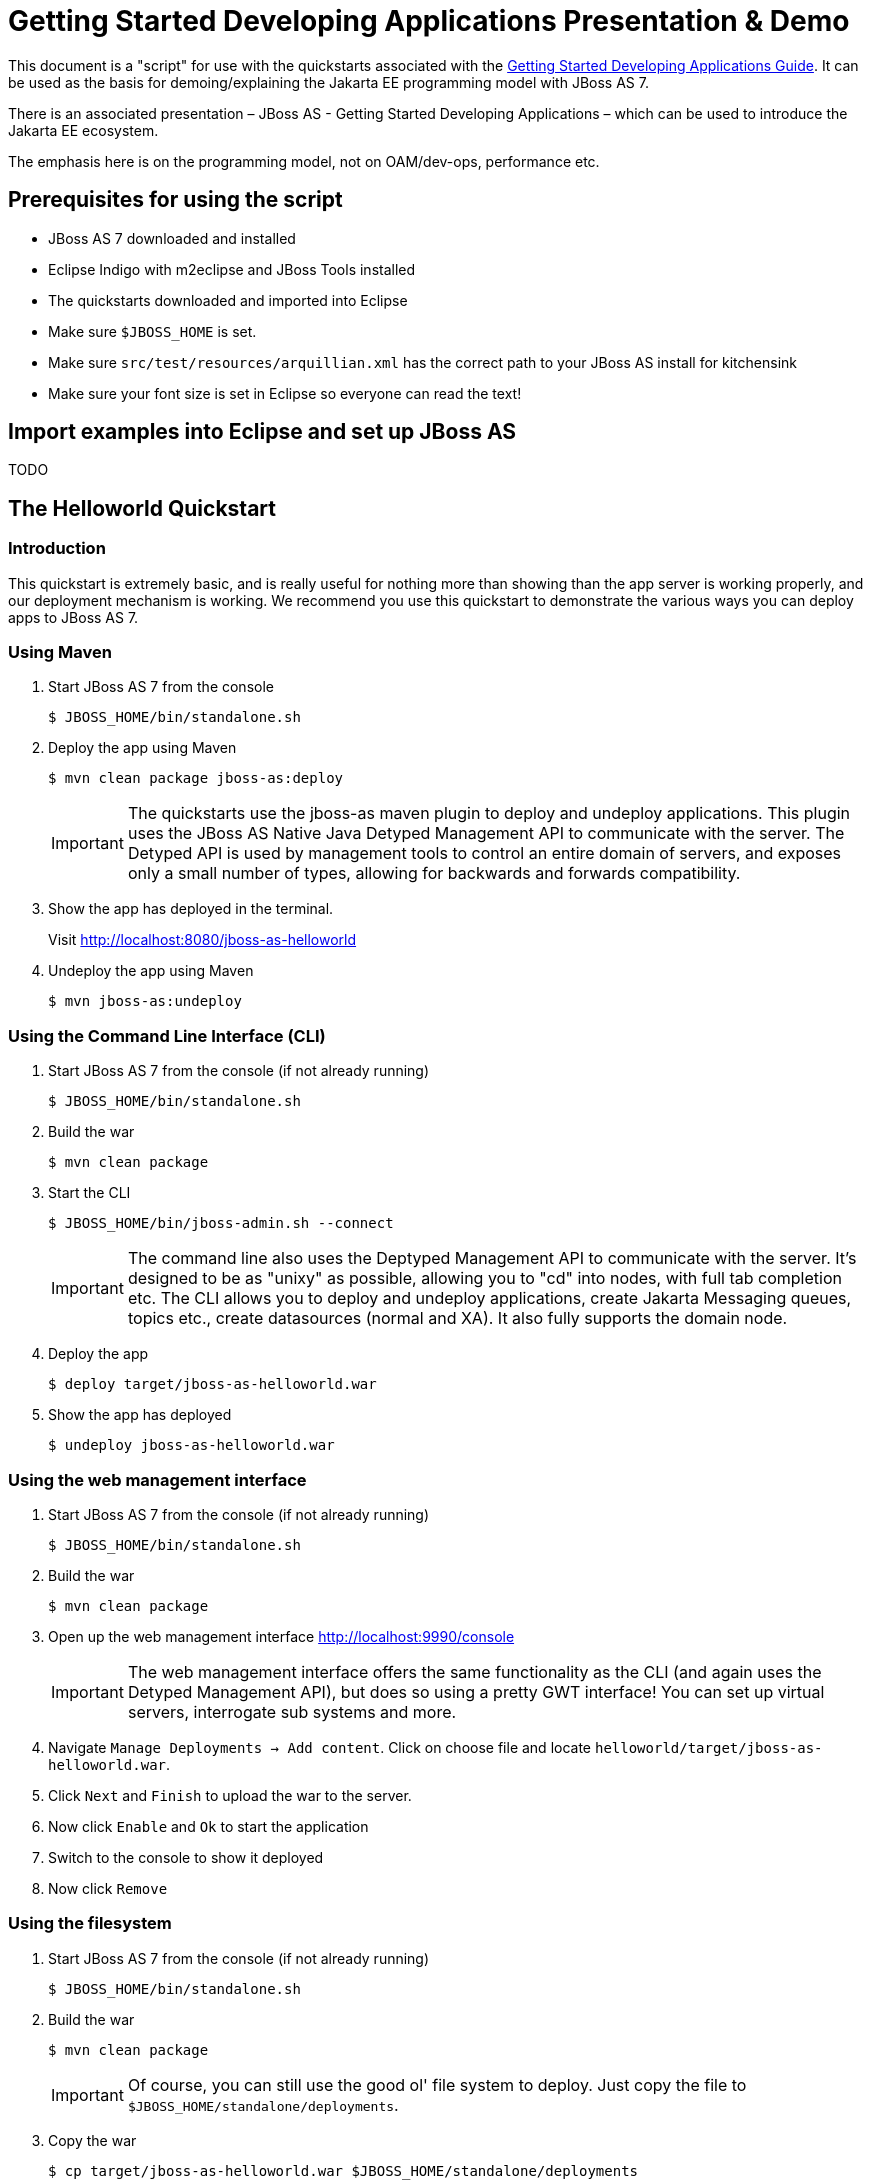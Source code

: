 [[Getting_Started_Developing_Applications_Presentation_Demo]]
= Getting Started Developing Applications Presentation & Demo

ifdef::env-github[]
:tip-caption: :bulb:
:note-caption: :information_source:
:important-caption: :heavy_exclamation_mark:
:caution-caption: :fire:
:warning-caption: :warning:
endif::[]

This document is a "script" for use with the quickstarts associated with
the link:Getting_Started_Developing_Applications_Guide.html[Getting
Started Developing Applications Guide]. It can be used as the basis for
demoing/explaining the Jakarta EE programming model with JBoss AS 7.

There is an associated presentation – JBoss AS - Getting Started
Developing Applications – which can be used to introduce the Jakarta EE
ecosystem.

The emphasis here is on the programming model, not on OAM/dev-ops,
performance etc.

[[prerequisites-for-using-the-script]]
== Prerequisites for using the script

* JBoss AS 7 downloaded and installed
* Eclipse Indigo with m2eclipse and JBoss Tools installed
* The quickstarts downloaded and imported into Eclipse
* Make sure `$JBOSS_HOME` is set.
* Make sure `src/test/resources/arquillian.xml` has the correct path to
your JBoss AS install for kitchensink
* Make sure your font size is set in Eclipse so everyone can read the
text!

[[import-examples-into-eclipse-and-set-up-jboss-as]]
== Import examples into Eclipse and set up JBoss AS

TODO

[[the-helloworld-quickstart]]
== The Helloworld Quickstart

[[introduction-1]]
=== Introduction

This quickstart is extremely basic, and is really useful for nothing
more than showing than the app server is working properly, and our
deployment mechanism is working. We recommend you use this quickstart to
demonstrate the various ways you can deploy apps to JBoss AS 7.

[[using-maven]]
=== Using Maven

. Start JBoss AS 7 from the console
+
[source,options="nowrap"]
----
$ JBOSS_HOME/bin/standalone.sh
----

. Deploy the app using Maven
+
[source,options="nowrap"]
----
$ mvn clean package jboss-as:deploy
----
+
[IMPORTANT]
====
The quickstarts use the jboss-as maven plugin to deploy and undeploy
applications. This plugin uses the JBoss AS Native Java Detyped
Management API to communicate with the server. The Detyped API is used
by management tools to control an entire domain of servers, and exposes
only a small number of types, allowing for backwards and forwards
compatibility.
====

. Show the app has deployed in the terminal.
+
Visit http://localhost:8080/jboss-as-helloworld

. Undeploy the app using Maven
+
[source,options="nowrap"]
----
$ mvn jboss-as:undeploy
----

[[using-the-command-line-interface-cli]]
=== Using the Command Line Interface (CLI)

.  Start JBoss AS 7 from the console (if not already running)
+
[source,options="nowrap"]
----
$ JBOSS_HOME/bin/standalone.sh
----

. Build the war
+
[source,options="nowrap"]
----
$ mvn clean package
----

. Start the CLI
+
[source,options="nowrap"]
----
$ JBOSS_HOME/bin/jboss-admin.sh --connect
----
+
[IMPORTANT]
+
The command line also uses the Deptyped Management API to communicate
with the server. It's designed to be as "unixy" as possible, allowing
you to "cd" into nodes, with full tab completion etc. The CLI allows you
to deploy and undeploy applications, create Jakarta Messaging queues, topics etc.,
create datasources (normal and XA). It also fully supports the domain
node.

. Deploy the app
+
[source,options="nowrap"]
----
$ deploy target/jboss-as-helloworld.war
----

. Show the app has deployed
+
[source,java,options="nowrap"]
----
$ undeploy jboss-as-helloworld.war
----

[[using-the-web-management-interface]]
=== Using the web management interface

.  Start JBoss AS 7 from the console (if not already running)
+
[source,options="nowrap"]
----
$ JBOSS_HOME/bin/standalone.sh
----

. Build the war
+
[source,options="nowrap"]
----
$ mvn clean package
----

. Open up the web management interface http://localhost:9990/console
+
[IMPORTANT]
====
The web management interface offers the same functionality as the CLI
(and again uses the Detyped Management API), but does so using a pretty
GWT interface! You can set up virtual servers, interrogate sub systems
and more.
====

. Navigate `Manage Deployments -> Add content`. Click on choose file and
locate `helloworld/target/jboss-as-helloworld.war`.

. Click `Next` and `Finish` to upload the war to the server.

. Now click `Enable` and `Ok` to start the application

. Switch to the console to show it deployed

. Now click `Remove`

[[using-the-filesystem]]
=== Using the filesystem

.  Start JBoss AS 7 from the console (if not already running)
+
[source,options="nowrap"]
----
$ JBOSS_HOME/bin/standalone.sh
----

. Build the war
+
[source,options="nowrap"]
----
$ mvn clean package
----
+
[IMPORTANT]
====
Of course, you can still use the good ol' file system to deploy. Just
copy the file to `$JBOSS_HOME/standalone/deployments`.
====

. Copy the war
+
[source,options="nowrap"]
----
$ cp target/jboss-as-helloworld.war $JBOSS_HOME/standalone/deployments
----

. Show the war deployed
+
[IMPORTANT]
====
The filesystem deployment uses marker files to indicate the status of a
deployment. As this deployment succeeded we get a
`$JBOSS_HOME/standalone/deployments/jboss-as-helloworld.war.deployed`
file. If the deployment failed, you would get a `.failed` file etc.
====

. Undeploy the war
+
[source,options="nowrap"]
----
rm $JBOSS_HOME/standalone/deployments/jboss-as-helloworld.war.deployed
----

. Show the deployment stopping!

. Start and stop the app server, show that the deployment really is gone!
+
[IMPORTANT]
====
This gives you much more precise control over deployments than before
====

[[using-eclipse]]
=== Using Eclipse

. Add a JBoss AS server
.. Bring up the Server view
..  Right click in it, and choose `New -> Server`
.  Choose JBoss AS 7.0 and hit Next
..  Locate the server on your disc
..  Hit Finish
.  Start JBoss AS in Eclipse
..  Select the server
..  Click the Run button
..  Deploy the app
.  right click on the app, choose `Run As -> Run On Server`
..  Select the AS 7 instance you want to use
..  Hit finish
.  Load the app at http://localhost:8080/jboss-as-helloworld

[[digging-into-the-app]]
=== Digging into the app

.  Open up the helloworld quickstart in Eclipse, and open up
`src/main/webapp`.
.  Point out that we don't require a `web.xml` anymore!
.  Show `beans.xml` and explain it's a marker file used to JBoss AS to
enable CDI (open it, show that it is empty)
.  Show `index.html`, and explain it is just used to kick the user into
the app (open it, show the meta-refresh)
.  Open up the `pom.xm` - and emphasise that it's pretty simple.
..  There is no parent pom, everything for the build is *here*
..  Show that we are enabling the JBoss Maven repo - explain you can do
this in your POM or in system wide ( `settings.xml`)
..  Show the `dependencyManagement` section. Here we import the JBoss AS
7 Web Profile API. Explain that this gives you all the versions for all
of the JBoss AS 7 APIs that are in the web profile. Explain we could
also depend on this directly, which would give us the whole set of APIs,
but that here we've decided to go for slightly tighter control and
specify each dependency ourselves
..  Show the import for CDI, JSR-250 and Servlet API. Show that these
are all provided - we are depending on build in server implementations,
not packaging this stuff!
..  Show the plugin sections - nothing that exciting here, the war
plugin is out of date and requires you to provide `web.xml` icon:smile-o[role="yellow"]
, configure the JBoss AS Maven Plugin, set the Java version to 6.
.  Open up `src/main/java` and open up the `HelloWorldServlet`.
..  Point out the `@WebServlet` - explain this one annotation removes
about 8 lines of XML - no need to separately map a path either. This is
much more refactor safe
..  Show that we can inject services into a Servlet
..  Show that we use the service (line 41) +
#Cmd-click on `HelloService`
..  This is a CDI bean - very simple, no annotations required!
..  Explain injection
...  Probably used to string based bean resolution
...  This is typesafe (refactor safe, take advantage of the compiler and
the IDE - we just saw that!)
...  When CDI needs to inject something, the first thing it looks at is
the type - and if the type of the injection point is assignable from a
bean, CDI will inject that bean

[[the-numberguess-quickstart]]
== The numberguess quickstart

[[introduction-2]]
=== Introduction

This quickstart adds in a "complete" view layer into the mix. Jakarta EE
ships with a Jakarta Server Faces. Jakarta Server Faces is a server side rendering, component orientated
framework, where you write markup using an HTML like language, adding in
dynamic behavior by binding components to beans in the back end. The
quickstart also makes more use of CDI to wire the application together.

[[run-the-app]]
=== Run the app

.  Start JBoss AS in Eclipse
.  Deploy it using Eclipse - just right click on the app, choose
`Run As -> Run On Server`
.  Select the AS 7 instance you want to use
.  Hit finish
.  Load the app at http://localhost:8080/jboss-as-numberguess
.  Make a few guesses

[[deployment-descriptors-srcmainwebappweb-inf]]
=== Deployment descriptors src/main/webapp/WEB-INF

Emphasize the lack of them!

No need to open any of them, just point them out

.  `web.xml` - don't need it!
.  `beans.xml` - as before, marker file
.  `faces-config.xml` - nice feature from AS7 - we can just put
`faces-config.xml` into the WEB-INF and it enables Jakarta Server Faces (inspiration from
CDI)
.  `pom.xml` we saw this before, this time it's the same but adds in
Jakarta Server Faces API

[[views]]
=== Views

.  `index.html` - same as before, just kicks us into the app
.  `home.xhtml`
..  Lines 19 - 25 – these are messages output depending on state of
beans (minimise coupling between controller and view layer by
interrogating state, not pushing)
.  Line 20 – output any messages pushed out by the controller
.  Line 39 - 42 – the input field is bound to the guess field on the
game bean. We validate the input by calling a method on the game bean.
.  Line 43 - 45 – the command button is used to submit the form, and
calls a method on the game bean
.  Line 48, 49, The reset button again calls a method on the game bean

[[beans]]
=== Beans

.  `Game.java` – this is the main controller for the game. App has no
persistence etc.
..  `@Named` – As we discussed CDI is typesafe, (beans are injected by
type) but sometimes need to access in a non-typesafe fashion. @Named
exposes the Bean in EL - and allows us to access it from Jakarta Server Faces
..  `@SessionScoped` – really simple app, we keep the game data in the
session - to play two concurrent games, need two sessions. This is not a
limitation of CDI, but simply keeps this demo very simple. CDI will
create a bean instance the first time the game bean is accessed, and
then always load that for you
..  `@Inject maxNumber` – here we inject the maximum number we can
guess. This allows us to externalize the config of the game
..  `@Inject rnadomNumber` – here we inject the random number we need to
guess. Two things to discuss here
..  Instance - normally we can inject the object itself, but sometimes
it's useful to inject a "provider" of the object (in this case so that
we can get a new random number when the game is reset!). Instance allows
us to `get()` a new instance when needed
..  Qualifiers - now we have two types of Integer (CDI auto-boxes types
when doing injection) so we need to disambiguate. Explain qualifiers and
development time approach to disambiguation. You will want to open up
`@MaxNumber` and `@Random` here.
..  `@PostConstruct` – here is our reset method - we also call it on
startup to set up initial values. Show use of `Instance.get()`.
.  `Generator.java` This bean acts as our random number generator.
.  `@ApplicationScoped` explain about other scopes available in CDI +
extensibility.
..  `next()` Explain about producers being useful for determining bean
instance at runtime
..  `getMaxNumber()` Explain about producers allowing for loose coupling

[[the-login-quickstart]]
== The login quickstart

[[introduction-3]]
=== Introduction

The login quickstart builds on the knowledge of CDI and Jakarta Server Faces we have got
from numberguess. New stuff we will learn about is how to use Jakarta Persistence to
store data in a database, how to use Jakarta Transactions to control transactions, and
how to use Jakarta Enterprise Beans for declarative TX control.

[[run-the-app-1]]
=== Run the app

.  Start JBoss AS in Eclipse
.  Deploy it using Eclipse - just right click on the app, choose
`Run As -> Run On Server`
.  Select the AS 7 instance you want to use
.  Hit finish
.  Load the app at http://localhost:8080/jboss-as-login
.  Login as admin/admin
.  Create a new user

[[deployment-descriptors]]
=== Deployment Descriptors

.  Show that we have the same ones we are used in `src/main/webapp` –
`beans.xml`, `faces-config.xml`
.  We have a couple of new ones in `src/main/resources`
..  `persistence.xml`. Not too exciting. We are using a datasource that
AS7 ships with. It's backed by the H2 database and is purely a sample
datasource to use in sample applications. We also tell Hibernate to
auto-create tables - as you always have.
..  `import.sql` Again, the same old thing you are used to in Hibernate
- auto-import data when the app starts.
.  `pom.xml` is the same again, but just adds in dependencies for Jakarta Persistence,
Jakarta Transactions and Jakarta Enterprise Beans

[[views-1]]
=== Views

.  `template.xhtml` One of the updates added to Jakarta Server Faces was templating
ability. We take advantage of that in this app, as we have multiple
views
..  Actually nothing too major here, we define the app "title" and we
could easily define a common footer etc. (we can see this done in the
kitchensink app)
..  The `ui:insert` command inserts the actual content from the
templated page. +
# `home.xhtml`
..  Uses the template
..  Has some input fields for the login form, button to login and
logout, link to add users.
..  Binds fields to credentials bean}}
..  Buttons link to login bean which is the controller
.  `users.xhtml`
..  Uses the template
..  Displays all users using a table
..  Has a form with input fields to add users.
..  Binds fields to the newUser bean
..  Methods call on userManager bean

[[beans-1]]
=== Beans

.  `Credentials.java` Backing bean for the login form field, pretty
trivial. It's request scoped (natural for a login field) and named so we
can get it from Jakarta Server Faces.
.  `Login.java`
..  Is session scoped (a user is logged in for the length of their
session or until they log out}}
..  Is accessible from EL
..  Injects the current credentials
..  Uses the userManager service to load the user, and sends any
messages to Jakarta Server Faces as needed
..  Uses a producer method to expose the @LoggedIn user (producer
methods used as we don't know which user at development time)
.  `User.java` Is a pretty straightforward Jakarta Persistence entity. Mapped with
`@Entity`, has an natural id.
.  `UserManager.java` This is an interface, and by default we use the
ManagedBean version, which requires manual TX control
.  `ManagedBeanUserManager.java` - accessible from EL, request scoped.
..  Injects a logger (we'll see how that is produced in a minute)
..  Injects the entity manager (again, just a min)
..  Inject the UserTransaction (this is provided by CDI)
..  `getUsers()` standard Jakarta Persistence-QL that we know and love - but lots of
ugly TX handling code.
..  Same for `addUser()` and `findUser()` methods - very simple Jakarta Persistence
but...
..  Got a couple of producer methods.
...  `getUsers()` is obvious - loads all the users in the database. No
ambiguity - CDI takes into account generic types when injecting. Also
note that CDI names respect JavaBean naming conventions
...  `getNewUser()` is used to bind the new user form to from the view
layer - very nice as it decreases coupling - we could completely change
the wiring on the server side (different approach to creating the
newUser bean) and no need to change the view layer.
.  `EJBUserManager.java`
..  It's an alternative – explain alternatives, and that they allow
selection of beans at deployment time
..  Much simple now we have declarative TX control.
..  Start to see how we can introduce Jakarta Enterprise Beans to get useful enterprise
services such as declarative TX control
.  `Resources.java`
..  `{EntityManager}` - explain resource producer pattern

[[the-kitchensink-quickstart]]
== The kitchensink quickstart

[[introduction-4]]
=== Introduction

The kitchensink quickstart is generated from an archetype available for
JBoss AS (tell people to check the
link:/pages/createpage.action?spaceKey=WFLY&title=Getting+Started+Developing+Applications&linkCreation=true&fromPageId=557131[Getting
Started Developing Applications] Guide for details). It demonstrates
CDI, Jakarta Server Faces, Jakarta Enterprise Beans, Jakarta Persistence (which we've seen before) and Jakarta RESTful Web Services and Bean
Validation as well. We add in Arquillian for testing.

[[run-the-app-2]]
=== Run the app

.  Start JBoss AS in Eclipse
.  Deploy it using Eclipse - just right click on the app, choose
`Run As -> Run On Server`
.  Select the AS 7 instance you want to use
.  Hit finish
.  Load the app at http://localhost:8080/jboss-as-kitchensink
.  Register a member - make sure to enter an invalid email and phone -
show Jakarta Bean Validation at work
.  Click on the member URL and show the output from Jakarta RESTful Web Services

[[Jakarta-Bean-Validation]]
=== Jakarta Bean Validation

.  Explain the benefits of Jakarta Bean Validation - need your data always
valid (protect your data) AND good errors for your user. BV allows you
to express once, apply often.
.  `index.xhtml`
..  Show the input fields – no validators attached
..  Show the message output
.  `Member.java`
...  Hightlight the various validation annotations
.  Jakarta EE automatically applies the validators in both the persistence
layer and in your views

[[Jakarta-RESTful-Web-Services]]
=== Jakarta RESTful Web Services

.  `index.xhtml` - Show that URL generation is just manual
.  `JaxRsActivator.java` - simply activates Jakarta RESTful Web Services
.  `Member.java` - add Jakarta XML Binding annotation to make Jakarta XML Binding process the class properly
.  `MemberResourceRESTService.java`
..  `@Path` sets the Jakarta RESTful Web Services resource
..  Jakarta RESTful Web Services services can use injection
..  `@GET` methods are auto transformed to XML using Jakarta XML Binding
.  And that is it!

[[arquillian-getting-started]]
=== Arquillian

.  Make sure JBoss AS is running
+
[source,options="nowrap"]
----
mvn clean test -Parq-jbossas-remote
----

.  Explain the difference between managed and remote

. Make sure JBoss AS is stopped
+
[source,options="nowrap"]
----
mvn clean test -Parq-jbossas-managed
----

. Start JBoss AS in Eclipse

. Update the project to use the `arq-jbossas-remote` profile

. Run the test from Eclipse
+
Right click on test, `Run As -> JUnit Test`
+
`MemberRegistrationTest.java`

.  Discuss micro deployments
.  Explain Arquilian allows you to use injection
.  Explain that Arquillian allows you to concentrate just on your test
logic

NOTE: References in this document to CDI refer to Jakarta Contexts and Dependency Injection unless otherwise noted.
